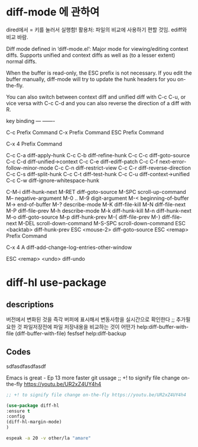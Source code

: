 * diff-mode 에 관하여 
dired에서 = 키를 눌러서 실행함!
활용처: 파일의 비교에 사용하기 편할 것임. ediff와 비교 바람.



Diff mode defined in ‘diff-mode.el’:
Major mode for viewing/editing context diffs.
Supports unified and context diffs as well as (to a lesser extent)
normal diffs.

When the buffer is read-only, the ESC prefix is not necessary.
If you edit the buffer manually, diff-mode will try to update the hunk
headers for you on-the-fly.

You can also switch between context diff and unified diff with C-c C-u,
or vice versa with C-c C-d and you can also reverse the direction of
a diff with R.

   key             binding
---             -------

C-c		Prefix Command
C-x		Prefix Command
ESC		Prefix Command

C-x 4		Prefix Command

C-c C-a		diff-apply-hunk
C-c C-b		diff-refine-hunk
C-c C-c		diff-goto-source
C-c C-d		diff-unified->context
C-c C-e		diff-ediff-patch
C-c C-f		next-error-follow-minor-mode
C-c C-n		diff-restrict-view
C-c C-r		diff-reverse-direction
C-c C-s		diff-split-hunk
C-c C-t		diff-test-hunk
C-c C-u		diff-context->unified
C-c C-w		diff-ignore-whitespace-hunk

C-M-i		diff-hunk-next
M-RET		diff-goto-source
M-SPC		scroll-up-command
M--		negative-argument
M-0 .. M-9	digit-argument
M-<		beginning-of-buffer
M->		end-of-buffer
M-?		describe-mode
M-K		diff-file-kill
M-N		diff-file-next
M-P		diff-file-prev
M-h		describe-mode
M-k		diff-hunk-kill
M-n		diff-hunk-next
M-o		diff-goto-source
M-p		diff-hunk-prev
M-{		diff-file-prev
M-}		diff-file-next
M-DEL		scroll-down-command
M-S-SPC		scroll-down-command
ESC <backtab>	diff-hunk-prev
ESC <mouse-2>	diff-goto-source
ESC <remap>	Prefix Command

C-x 4 A		diff-add-change-log-entries-other-window

ESC <remap> <undo>		diff-undo

* diff-hl use-package 

** descriptions
버전에서 변화된 것을 즉각 버퍼에 표시해서 변동사항을 실시간으로 확인한다
;; 추가필요한 것 파일저장전에 파일 저장내용을 비교하는 것이 어떤가
help:diff-buffer-with-file (diff-buffer-with-file) fesfsef
help:diff-backup 
** Codes
sdfasdfasdfasdf

Emacs is great - Ep 13 more faster git ussage
;; +! to signify file change on-the-fly https://youtu.be/UR2xZ4UY4h4
#+begin_src emacs-lisp :results silent
;; +! to signify file change on-the-fly https://youtu.be/UR2xZ4UY4h4

(use-package diff-hl
:ensure t
:config
(diff-hl-margin-mode)
)
#+end_src


#+begin_src sh :results silent
espeak -a 20 -v other/la "amare"
#+end_src


